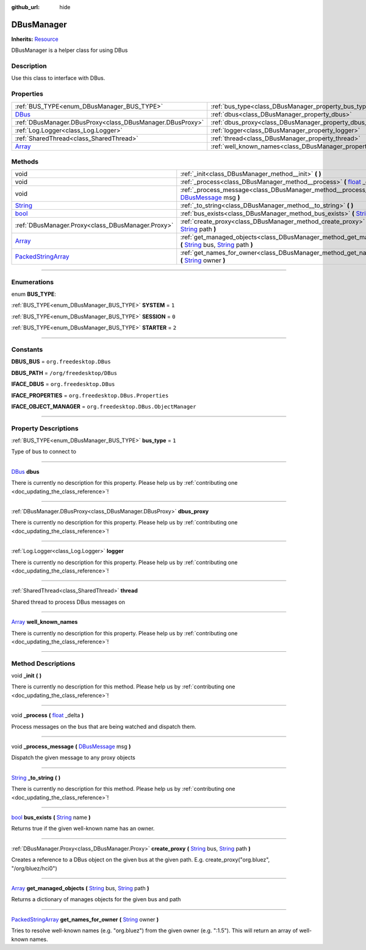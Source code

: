 :github_url: hide

.. DO NOT EDIT THIS FILE!!!
.. Generated automatically from Godot engine sources.
.. Generator: https://github.com/godotengine/godot/tree/master/doc/tools/make_rst.py.
.. XML source: https://github.com/godotengine/godot/tree/master/api/classes/DBusManager.xml.

.. _class_DBusManager:

DBusManager
===========

**Inherits:** `Resource <https://docs.godotengine.org/en/stable/classes/class_resource.html>`_

DBusManager is a helper class for using DBus

.. rst-class:: classref-introduction-group

Description
-----------

Use this class to interface with DBus.

.. rst-class:: classref-reftable-group

Properties
----------

.. table::
   :widths: auto

   +----------------------------------------------------------------------------+----------------------------------------------------------------------+-------+
   | :ref:`BUS_TYPE<enum_DBusManager_BUS_TYPE>`                                 | :ref:`bus_type<class_DBusManager_property_bus_type>`                 | ``1`` |
   +----------------------------------------------------------------------------+----------------------------------------------------------------------+-------+
   | `DBus <https://docs.godotengine.org/en/stable/classes/class_dbus.html>`_   | :ref:`dbus<class_DBusManager_property_dbus>`                         |       |
   +----------------------------------------------------------------------------+----------------------------------------------------------------------+-------+
   | :ref:`DBusManager.DBusProxy<class_DBusManager.DBusProxy>`                  | :ref:`dbus_proxy<class_DBusManager_property_dbus_proxy>`             |       |
   +----------------------------------------------------------------------------+----------------------------------------------------------------------+-------+
   | :ref:`Log.Logger<class_Log.Logger>`                                        | :ref:`logger<class_DBusManager_property_logger>`                     |       |
   +----------------------------------------------------------------------------+----------------------------------------------------------------------+-------+
   | :ref:`SharedThread<class_SharedThread>`                                    | :ref:`thread<class_DBusManager_property_thread>`                     |       |
   +----------------------------------------------------------------------------+----------------------------------------------------------------------+-------+
   | `Array <https://docs.godotengine.org/en/stable/classes/class_array.html>`_ | :ref:`well_known_names<class_DBusManager_property_well_known_names>` |       |
   +----------------------------------------------------------------------------+----------------------------------------------------------------------+-------+

.. rst-class:: classref-reftable-group

Methods
-------

.. table::
   :widths: auto

   +----------------------------------------------------------------------------------------------------+----------------------------------------------------------------------------------------------------------------------------------------------------------------------------------------------------------------------------------------------------------+
   | void                                                                                               | :ref:`_init<class_DBusManager_method__init>` **(** **)**                                                                                                                                                                                                 |
   +----------------------------------------------------------------------------------------------------+----------------------------------------------------------------------------------------------------------------------------------------------------------------------------------------------------------------------------------------------------------+
   | void                                                                                               | :ref:`_process<class_DBusManager_method__process>` **(** `float <https://docs.godotengine.org/en/stable/classes/class_float.html>`_ _delta **)**                                                                                                         |
   +----------------------------------------------------------------------------------------------------+----------------------------------------------------------------------------------------------------------------------------------------------------------------------------------------------------------------------------------------------------------+
   | void                                                                                               | :ref:`_process_message<class_DBusManager_method__process_message>` **(** `DBusMessage <https://docs.godotengine.org/en/stable/classes/class_dbusmessage.html>`_ msg **)**                                                                                |
   +----------------------------------------------------------------------------------------------------+----------------------------------------------------------------------------------------------------------------------------------------------------------------------------------------------------------------------------------------------------------+
   | `String <https://docs.godotengine.org/en/stable/classes/class_string.html>`_                       | :ref:`_to_string<class_DBusManager_method__to_string>` **(** **)**                                                                                                                                                                                       |
   +----------------------------------------------------------------------------------------------------+----------------------------------------------------------------------------------------------------------------------------------------------------------------------------------------------------------------------------------------------------------+
   | `bool <https://docs.godotengine.org/en/stable/classes/class_bool.html>`_                           | :ref:`bus_exists<class_DBusManager_method_bus_exists>` **(** `String <https://docs.godotengine.org/en/stable/classes/class_string.html>`_ name **)**                                                                                                     |
   +----------------------------------------------------------------------------------------------------+----------------------------------------------------------------------------------------------------------------------------------------------------------------------------------------------------------------------------------------------------------+
   | :ref:`DBusManager.Proxy<class_DBusManager.Proxy>`                                                  | :ref:`create_proxy<class_DBusManager_method_create_proxy>` **(** `String <https://docs.godotengine.org/en/stable/classes/class_string.html>`_ bus, `String <https://docs.godotengine.org/en/stable/classes/class_string.html>`_ path **)**               |
   +----------------------------------------------------------------------------------------------------+----------------------------------------------------------------------------------------------------------------------------------------------------------------------------------------------------------------------------------------------------------+
   | `Array <https://docs.godotengine.org/en/stable/classes/class_array.html>`_                         | :ref:`get_managed_objects<class_DBusManager_method_get_managed_objects>` **(** `String <https://docs.godotengine.org/en/stable/classes/class_string.html>`_ bus, `String <https://docs.godotengine.org/en/stable/classes/class_string.html>`_ path **)** |
   +----------------------------------------------------------------------------------------------------+----------------------------------------------------------------------------------------------------------------------------------------------------------------------------------------------------------------------------------------------------------+
   | `PackedStringArray <https://docs.godotengine.org/en/stable/classes/class_packedstringarray.html>`_ | :ref:`get_names_for_owner<class_DBusManager_method_get_names_for_owner>` **(** `String <https://docs.godotengine.org/en/stable/classes/class_string.html>`_ owner **)**                                                                                  |
   +----------------------------------------------------------------------------------------------------+----------------------------------------------------------------------------------------------------------------------------------------------------------------------------------------------------------------------------------------------------------+

.. rst-class:: classref-section-separator

----

.. rst-class:: classref-descriptions-group

Enumerations
------------

.. _enum_DBusManager_BUS_TYPE:

.. rst-class:: classref-enumeration

enum **BUS_TYPE**:

.. _class_DBusManager_constant_SYSTEM:

.. rst-class:: classref-enumeration-constant

:ref:`BUS_TYPE<enum_DBusManager_BUS_TYPE>` **SYSTEM** = ``1``



.. _class_DBusManager_constant_SESSION:

.. rst-class:: classref-enumeration-constant

:ref:`BUS_TYPE<enum_DBusManager_BUS_TYPE>` **SESSION** = ``0``



.. _class_DBusManager_constant_STARTER:

.. rst-class:: classref-enumeration-constant

:ref:`BUS_TYPE<enum_DBusManager_BUS_TYPE>` **STARTER** = ``2``



.. rst-class:: classref-section-separator

----

.. rst-class:: classref-descriptions-group

Constants
---------

.. _class_DBusManager_constant_DBUS_BUS:

.. rst-class:: classref-constant

**DBUS_BUS** = ``org.freedesktop.DBus``



.. _class_DBusManager_constant_DBUS_PATH:

.. rst-class:: classref-constant

**DBUS_PATH** = ``/org/freedesktop/DBus``



.. _class_DBusManager_constant_IFACE_DBUS:

.. rst-class:: classref-constant

**IFACE_DBUS** = ``org.freedesktop.DBus``



.. _class_DBusManager_constant_IFACE_PROPERTIES:

.. rst-class:: classref-constant

**IFACE_PROPERTIES** = ``org.freedesktop.DBus.Properties``



.. _class_DBusManager_constant_IFACE_OBJECT_MANAGER:

.. rst-class:: classref-constant

**IFACE_OBJECT_MANAGER** = ``org.freedesktop.DBus.ObjectManager``



.. rst-class:: classref-section-separator

----

.. rst-class:: classref-descriptions-group

Property Descriptions
---------------------

.. _class_DBusManager_property_bus_type:

.. rst-class:: classref-property

:ref:`BUS_TYPE<enum_DBusManager_BUS_TYPE>` **bus_type** = ``1``

Type of bus to connect to

.. rst-class:: classref-item-separator

----

.. _class_DBusManager_property_dbus:

.. rst-class:: classref-property

`DBus <https://docs.godotengine.org/en/stable/classes/class_dbus.html>`_ **dbus**

.. container:: contribute

	There is currently no description for this property. Please help us by :ref:`contributing one <doc_updating_the_class_reference>`!

.. rst-class:: classref-item-separator

----

.. _class_DBusManager_property_dbus_proxy:

.. rst-class:: classref-property

:ref:`DBusManager.DBusProxy<class_DBusManager.DBusProxy>` **dbus_proxy**

.. container:: contribute

	There is currently no description for this property. Please help us by :ref:`contributing one <doc_updating_the_class_reference>`!

.. rst-class:: classref-item-separator

----

.. _class_DBusManager_property_logger:

.. rst-class:: classref-property

:ref:`Log.Logger<class_Log.Logger>` **logger**

.. container:: contribute

	There is currently no description for this property. Please help us by :ref:`contributing one <doc_updating_the_class_reference>`!

.. rst-class:: classref-item-separator

----

.. _class_DBusManager_property_thread:

.. rst-class:: classref-property

:ref:`SharedThread<class_SharedThread>` **thread**

Shared thread to process DBus messages on

.. rst-class:: classref-item-separator

----

.. _class_DBusManager_property_well_known_names:

.. rst-class:: classref-property

`Array <https://docs.godotengine.org/en/stable/classes/class_array.html>`_ **well_known_names**

.. container:: contribute

	There is currently no description for this property. Please help us by :ref:`contributing one <doc_updating_the_class_reference>`!

.. rst-class:: classref-section-separator

----

.. rst-class:: classref-descriptions-group

Method Descriptions
-------------------

.. _class_DBusManager_method__init:

.. rst-class:: classref-method

void **_init** **(** **)**

.. container:: contribute

	There is currently no description for this method. Please help us by :ref:`contributing one <doc_updating_the_class_reference>`!

.. rst-class:: classref-item-separator

----

.. _class_DBusManager_method__process:

.. rst-class:: classref-method

void **_process** **(** `float <https://docs.godotengine.org/en/stable/classes/class_float.html>`_ _delta **)**

Process messages on the bus that are being watched and dispatch them.

.. rst-class:: classref-item-separator

----

.. _class_DBusManager_method__process_message:

.. rst-class:: classref-method

void **_process_message** **(** `DBusMessage <https://docs.godotengine.org/en/stable/classes/class_dbusmessage.html>`_ msg **)**

Dispatch the given message to any proxy objects

.. rst-class:: classref-item-separator

----

.. _class_DBusManager_method__to_string:

.. rst-class:: classref-method

`String <https://docs.godotengine.org/en/stable/classes/class_string.html>`_ **_to_string** **(** **)**

.. container:: contribute

	There is currently no description for this method. Please help us by :ref:`contributing one <doc_updating_the_class_reference>`!

.. rst-class:: classref-item-separator

----

.. _class_DBusManager_method_bus_exists:

.. rst-class:: classref-method

`bool <https://docs.godotengine.org/en/stable/classes/class_bool.html>`_ **bus_exists** **(** `String <https://docs.godotengine.org/en/stable/classes/class_string.html>`_ name **)**

Returns true if the given well-known name has an owner.

.. rst-class:: classref-item-separator

----

.. _class_DBusManager_method_create_proxy:

.. rst-class:: classref-method

:ref:`DBusManager.Proxy<class_DBusManager.Proxy>` **create_proxy** **(** `String <https://docs.godotengine.org/en/stable/classes/class_string.html>`_ bus, `String <https://docs.godotengine.org/en/stable/classes/class_string.html>`_ path **)**

Creates a reference to a DBus object on the given bus at the given path. E.g. create_proxy("org.bluez", "/org/bluez/hci0")

.. rst-class:: classref-item-separator

----

.. _class_DBusManager_method_get_managed_objects:

.. rst-class:: classref-method

`Array <https://docs.godotengine.org/en/stable/classes/class_array.html>`_ **get_managed_objects** **(** `String <https://docs.godotengine.org/en/stable/classes/class_string.html>`_ bus, `String <https://docs.godotengine.org/en/stable/classes/class_string.html>`_ path **)**

Returns a dictionary of manages objects for the given bus and path

.. rst-class:: classref-item-separator

----

.. _class_DBusManager_method_get_names_for_owner:

.. rst-class:: classref-method

`PackedStringArray <https://docs.godotengine.org/en/stable/classes/class_packedstringarray.html>`_ **get_names_for_owner** **(** `String <https://docs.godotengine.org/en/stable/classes/class_string.html>`_ owner **)**

Tries to resolve well-known names (e.g. "org.bluez") from the given owner (e.g. ":1.5"). This will return an array of well-known names.

.. |virtual| replace:: :abbr:`virtual (This method should typically be overridden by the user to have any effect.)`
.. |const| replace:: :abbr:`const (This method has no side effects. It doesn't modify any of the instance's member variables.)`
.. |vararg| replace:: :abbr:`vararg (This method accepts any number of arguments after the ones described here.)`
.. |constructor| replace:: :abbr:`constructor (This method is used to construct a type.)`
.. |static| replace:: :abbr:`static (This method doesn't need an instance to be called, so it can be called directly using the class name.)`
.. |operator| replace:: :abbr:`operator (This method describes a valid operator to use with this type as left-hand operand.)`
.. |bitfield| replace:: :abbr:`BitField (This value is an integer composed as a bitmask of the following flags.)`
